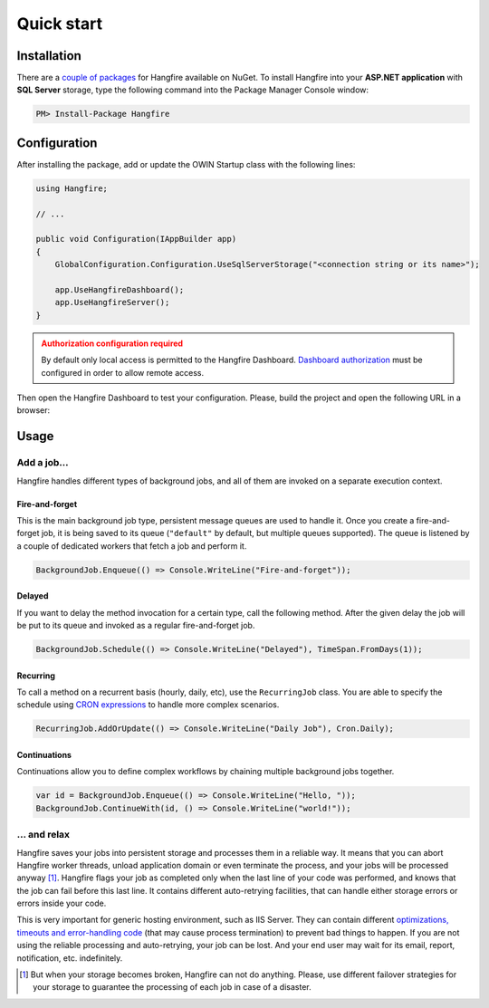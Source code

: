 Quick start
============

Installation
-------------

There are a `couple of packages
<https://www.nuget.org/packages?q=Hangfire>`_ for Hangfire available on NuGet. To install Hangfire into your **ASP.NET application** with **SQL Server** storage, type the following command into the Package Manager Console window:

.. code-block:: powershell

   PM> Install-Package Hangfire

Configuration
--------------

After installing the package, add or update the OWIN Startup class with the following lines:

.. code-block:: c#

   using Hangfire;

   // ...

   public void Configuration(IAppBuilder app)
   {
       GlobalConfiguration.Configuration.UseSqlServerStorage("<connection string or its name>");

       app.UseHangfireDashboard();
       app.UseHangfireServer();
   }

.. admonition:: Authorization configuration required
   :class: warning

   By default only local access is permitted to the Hangfire Dashboard. `Dashboard authorization <configuration/using-dashboard.html#configuring-authorization>`__ must be configured in order to allow remote access.

Then open the Hangfire Dashboard to test your configuration. Please, build the project and open the following URL in a browser:

.. raw:: html

   <div style="border-radius: 0;border:solid 3px #ccc;background-color:#fcfcfc;box-shadow: 1px 1px 1px #ddd inset, 1px 1px 1px #eee;padding:3px 7px;margin-bottom: 10px;">
       <span style="color: #666;">http://&lt;your-site&gt;</span>/hangfire
   </div>


.. image:: http://hangfire.io/img/succeeded-jobs-sm.png

Usage
------

Add a job…
~~~~~~~~~~~

Hangfire handles different types of background jobs, and all of them are invoked on a separate execution context. 

Fire-and-forget
^^^^^^^^^^^^^^^^

This is the main background job type, persistent message queues are used to handle it. Once you create a fire-and-forget job, it is being saved to its queue (``"default"`` by default, but multiple queues supported). The queue is listened by a couple of dedicated workers that fetch a job and perform it.

.. code-block:: c#
   
   BackgroundJob.Enqueue(() => Console.WriteLine("Fire-and-forget"));

Delayed
^^^^^^^^

If you want to delay the method invocation for a certain type, call the following method. After the given delay the job will be put to its queue and invoked as a regular fire-and-forget job.

.. code-block:: c#

   BackgroundJob.Schedule(() => Console.WriteLine("Delayed"), TimeSpan.FromDays(1));

Recurring
^^^^^^^^^^

To call a method on a recurrent basis (hourly, daily, etc), use the ``RecurringJob`` class. You are able to specify the schedule using `CRON expressions <http://en.wikipedia.org/wiki/Cron#CRON_expression>`_ to handle more complex scenarios.

.. code-block:: c#

   RecurringJob.AddOrUpdate(() => Console.WriteLine("Daily Job"), Cron.Daily);

Continuations
^^^^^^^^^^^^^^

Continuations allow you to define complex workflows by chaining multiple background jobs together.

.. code-block:: c#

   var id = BackgroundJob.Enqueue(() => Console.WriteLine("Hello, "));
   BackgroundJob.ContinueWith(id, () => Console.WriteLine("world!"));

… and relax
~~~~~~~~~~~~

Hangfire saves your jobs into persistent storage and processes them in a reliable way. It means that you can abort Hangfire worker threads, unload application domain or even terminate the process, and your jobs will be processed anyway [#note]_. Hangfire flags your job as completed only when the last line of your code was performed, and knows that the job can fail before this last line. It contains different auto-retrying facilities, that can handle either storage errors or errors inside your code.

This is very important for generic hosting environment, such as IIS Server. They can contain different `optimizations, timeouts and error-handling code
<https://github.com/odinserj/Hangfire/wiki/IIS-Can-Kill-Your-Threads>`_ (that may cause process termination) to prevent bad things to happen. If you are not using the reliable processing and auto-retrying, your job can be lost. And your end user may wait for its email, report, notification, etc. indefinitely.

.. [#] But when your storage becomes broken, Hangfire can not do anything. Please, use different failover strategies for your storage to guarantee the processing of each job in case of a disaster.
